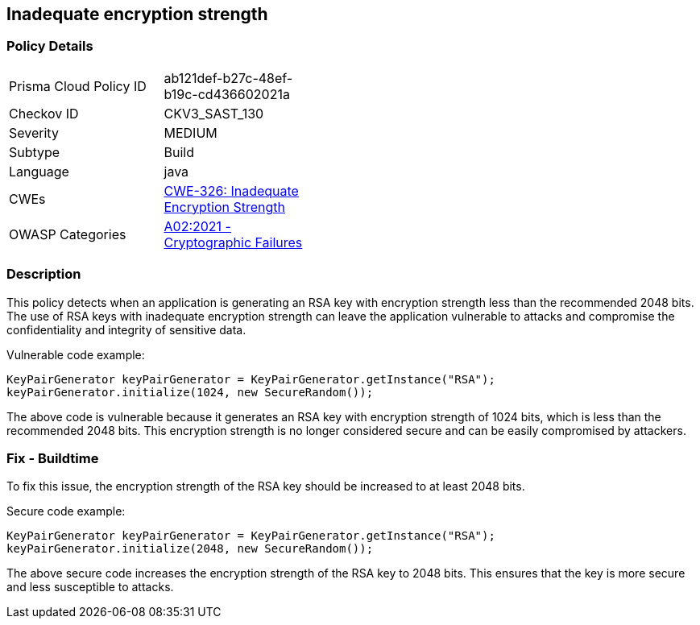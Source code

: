 
== Inadequate encryption strength

=== Policy Details

[width=45%]
[cols="1,1"]
|=== 
|Prisma Cloud Policy ID 
| ab121def-b27c-48ef-b19c-cd436602021a

|Checkov ID 
|CKV3_SAST_130

|Severity
|MEDIUM

|Subtype
|Build

|Language
|java

|CWEs
|https://cwe.mitre.org/data/definitions/326.html[CWE-326: Inadequate Encryption Strength]

|OWASP Categories
|https://owasp.org/Top10/A02_2021-Cryptographic_Failures/[A02:2021 - Cryptographic Failures]

|=== 

=== Description

This policy detects when an application is generating an RSA key with encryption strength less than the recommended 2048 bits. The use of RSA keys with inadequate encryption strength can leave the application vulnerable to attacks and compromise the confidentiality and integrity of sensitive data.

Vulnerable code example:

[source,java]
----
KeyPairGenerator keyPairGenerator = KeyPairGenerator.getInstance("RSA");
keyPairGenerator.initialize(1024, new SecureRandom());
----

The above code is vulnerable because it generates an RSA key with encryption strength of 1024 bits, which is less than the recommended 2048 bits. This encryption strength is no longer considered secure and can be easily compromised by attackers.

=== Fix - Buildtime

To fix this issue, the encryption strength of the RSA key should be increased to at least 2048 bits.

Secure code example:

[source,java]
----
KeyPairGenerator keyPairGenerator = KeyPairGenerator.getInstance("RSA");
keyPairGenerator.initialize(2048, new SecureRandom());
----

The above secure code increases the encryption strength of the RSA key to 2048 bits. This ensures that the key is more secure and less susceptible to attacks.
    